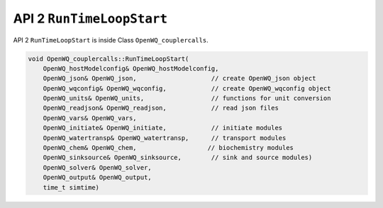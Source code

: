 API 2 ``RunTimeLoopStart``
================================================

API 2 ``RunTimeLoopStart`` is inside Class ``OpenWQ_couplercalls``.

.. code-block:: guess

    void OpenWQ_couplercalls::RunTimeLoopStart(
        OpenWQ_hostModelconfig& OpenWQ_hostModelconfig,
        OpenWQ_json& OpenWQ_json,                    // create OpenWQ_json object
        OpenWQ_wqconfig& OpenWQ_wqconfig,            // create OpenWQ_wqconfig object
        OpenWQ_units& OpenWQ_units,                  // functions for unit conversion
        OpenWQ_readjson& OpenWQ_readjson,            // read json files
        OpenWQ_vars& OpenWQ_vars,
        OpenWQ_initiate& OpenWQ_initiate,            // initiate modules
        OpenWQ_watertransp& OpenWQ_watertransp,      // transport modules
        OpenWQ_chem& OpenWQ_chem,                   // biochemistry modules
        OpenWQ_sinksource& OpenWQ_sinksource,        // sink and source modules)
        OpenWQ_solver& OpenWQ_solver,
        OpenWQ_output& OpenWQ_output,
        time_t simtime)